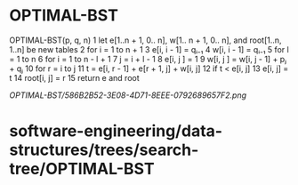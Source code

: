 * OPTIMAL-BST

OPTIMAL-BST(p, q, n) 1 let e[1..n + 1, 0.. n], w[1.. n + 1, 0.. n], and
root[1..n, 1..n] be new tables 2 for i = 1 to n + 1 3 e[i, i - 1] = qᵢ₋₁
4 w[i, i - 1] = qᵢ₋₁ 5 for l = 1 to n 6 for i = 1 to n - l + 1 7 j = i +
l - 1 8 e[i, j ] = 1 9 w[i, j ] = w[i, j - 1] + pⱼ + qⱼ 10 for r = i to
j 11 t = e[i, r - 1] + e[r + 1, j] + w[i, j] 12 if t < e[i, j] 13 e[i,
j] = t 14 root[i, j] = r 15 return e and root

[[OPTIMAL-BST/586B2B52-3E08-4D71-8EEE-0792689657F2.png]]
* software-engineering/data-structures/trees/search-tree/OPTIMAL-BST
